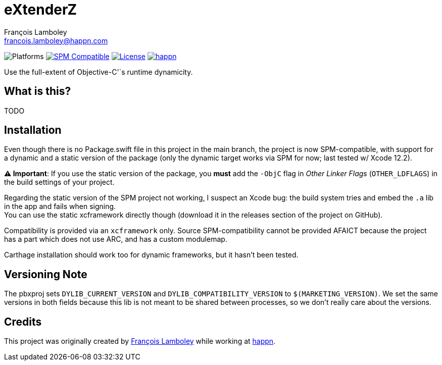 = eXtenderZ
François Lamboley <francois.lamboley@happn.com>

:happn: https://happn.com
:frizlab: https://github.com/Frizlab

image:https://img.shields.io/badge/platform-macOS%20|%20iOS%20|%20tvOS%20|%20watchOS-lightgrey.svg?style=flat[Platforms] link:https://swift.org/package-manager/[image:https://img.shields.io/badge/SPM-compatible-E05C43.svg?style=flat[SPM Compatible]] link:License.txt[image:https://img.shields.io/github/license/Frizlab/eXtenderZ.svg[License]] link:{happn}[image:https://img.shields.io/badge/from-happn-0087B4.svg?style=flat[happn]]

Use the full-extent of Objective-C'`s runtime dynamicity.

== What is this?
TODO

== Installation
Even though there is no Package.swift file in this project in the main branch,
 the project is now SPM-compatible,
 with support for a dynamic and a static version of the package
 (only the dynamic target works via SPM for now; last tested w/ Xcode 12.2).

*⚠️ Important*: If you use the static version of the package, you *must* add the `-ObjC` flag in _Other Linker Flags_
(`OTHER_LDFLAGS`) in the build settings of your project.

Regarding the static version of the SPM project not working, I suspect an Xcode bug: the build system tries and embed the `.a` lib in the app and fails when signing. +
You can use the static xcframework directly though (download it in the releases section of the project on GitHub).

Compatibility is provided via an `xcframework` only.
Source SPM-compatibility cannot be provided AFAICT because the project has a part which does not use ARC, and has a custom modulemap.

Carthage installation should work too for dynamic frameworks, but it hasn’t been tested.

== Versioning Note
The pbxproj sets `DYLIB_CURRENT_VERSION` and `DYLIB_COMPATIBILITY_VERSION` to `$(MARKETING_VERSION)`.
We set the same versions in both fields because this lib is not meant to be shared between processes, so we don’t really care about the versions.

== Credits
This project was originally created by {frizlab}[François Lamboley] while working at {happn}[happn].
